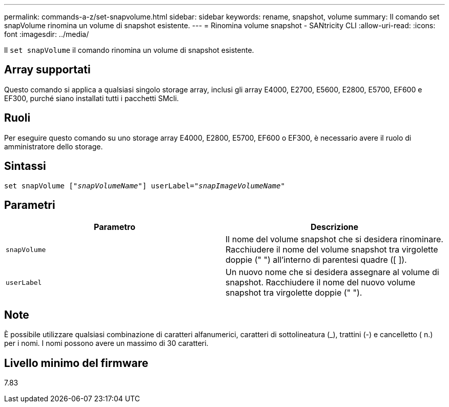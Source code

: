 ---
permalink: commands-a-z/set-snapvolume.html 
sidebar: sidebar 
keywords: rename, snapshot, volume 
summary: Il comando set snapVolume rinomina un volume di snapshot esistente. 
---
= Rinomina volume snapshot - SANtricity CLI
:allow-uri-read: 
:icons: font
:imagesdir: ../media/


[role="lead"]
Il `set snapVolume` il comando rinomina un volume di snapshot esistente.



== Array supportati

Questo comando si applica a qualsiasi singolo storage array, inclusi gli array E4000, E2700, E5600, E2800, E5700, EF600 e EF300, purché siano installati tutti i pacchetti SMcli.



== Ruoli

Per eseguire questo comando su uno storage array E4000, E2800, E5700, EF600 o EF300, è necessario avere il ruolo di amministratore dello storage.



== Sintassi

[source, cli, subs="+macros"]
----
set snapVolume pass:quotes[["_snapVolumeName_"]] userLabel=pass:quotes["_snapImageVolumeName_"]
----


== Parametri

[cols="2*"]
|===
| Parametro | Descrizione 


 a| 
`snapVolume`
 a| 
Il nome del volume snapshot che si desidera rinominare. Racchiudere il nome del volume snapshot tra virgolette doppie (" ") all'interno di parentesi quadre ([ ]).



 a| 
`userLabel`
 a| 
Un nuovo nome che si desidera assegnare al volume di snapshot. Racchiudere il nome del nuovo volume snapshot tra virgolette doppie (" ").

|===


== Note

È possibile utilizzare qualsiasi combinazione di caratteri alfanumerici, caratteri di sottolineatura (_), trattini (-) e cancelletto ( n.) per i nomi. I nomi possono avere un massimo di 30 caratteri.



== Livello minimo del firmware

7.83
